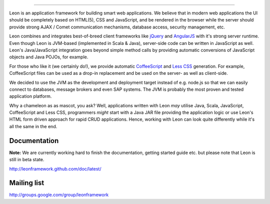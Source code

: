 .. image:: https://github.com/leonframework/framework/raw/master/leon-docs/img/mascot/Leon_github_header.png

----

Leon is an application framework for building smart web applications. We believe that in modern web applications the UI should be completely based on HTML(5), CSS and JavaScript, and be rendered in the browser while the server should provide strong AJAX / Comet communication mechanisms, database access, security management, etc.

Leon combines and integrates best-of-breed client frameworks like `jQuery <http://www.jquery.org/>`_ and `AngularJS <http://www.angularjs.org/>`_ with it's strong server runtime. Even though Leon is JVM-based (implemented in Scala & Java), server-side code can be written in JavaScript as well. Leon's Java/JavaScript integration goes beyond simple method calls by providing automatic conversions of JavaScript objects and Java POJOs, for example.

For those who like it (we certainly do!), we provide automatic `CoffeeScript <http://jashkenas.github.com/coffee-script/>`_ and `Less CSS <http://lesscss.org/>`_ generation. For example, CoffeeScript files can be used as a drop-in replacement and be used on the server- as well as client-side.

We decided to use the JVM as the development and deployment target instead of e.g. node.js so that we can easily connect to databases, message brokers and even SAP systems. The JVM is probably the most proven and tested application platform.

Why a chameleon as as mascot, you ask? Well, applications written with Leon *may* utilise Java, Scala, JavaScript, CoffeeScript and Less CSS, programmers *might* start with a Java JAR file providing the application logic or use Leon's HTML form driven approach for rapid CRUD applications. Hence, working with Leon can look quite differently while it's all the same in the end. 


Documentation
-------------

**Note:** We are currently working hard to finish the documentation, getting started guide etc. but please note that Leon is still in beta state.

`http://leonframework.github.com/doc/latest/ <http://leonframework.github.com/doc/latest/>`_



Mailing list
------------

`http://groups.google.com/group/leonframework <http://groups.google.com/group/leonframework>`_



